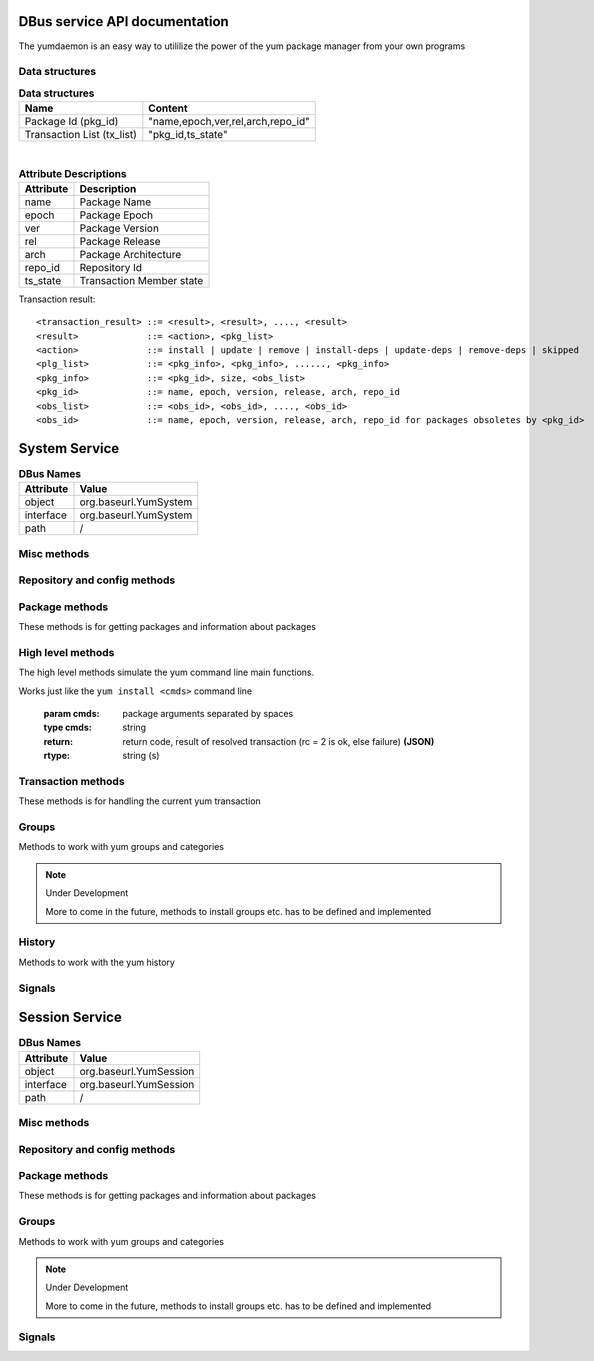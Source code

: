 ==========================================
DBus service API documentation
==========================================

The yumdaemon is an easy way to utililize the power of the yum package manager from your own programs

Data structures
----------------

.. table:: **Data structures**

   =================================  =================================
   Name                               Content
   =================================  =================================
   Package Id (pkg_id)                "name,epoch,ver,rel,arch,repo_id"
   Transaction List (tx_list)	      "pkg_id,ts_state"		 
   =================================  =================================
   
|
   
.. table:: **Attribute Descriptions**

   ================  =========================================================
   Attribute         Description
   ================  =========================================================
   name              Package Name
   epoch             Package Epoch
   ver               Package Version
   rel               Package Release
   arch				 Package Architecture
   repo_id			 Repository Id
   ts_state			 Transaction Member state
   ================  =========================================================
   
Transaction result::

	<transaction_result> ::= <result>, <result>, ...., <result>
	<result>             ::= <action>, <pkg_list>
	<action>             ::= install | update | remove | install-deps | update-deps | remove-deps | skipped
	<plg_list>           ::= <pkg_info>, <pkg_info>, ......, <pkg_info>
	<pkg_info>           ::= <pkg_id>, size, <obs_list>
	<pkg_id>             ::= name, epoch, version, release, arch, repo_id
	<obs_list>           ::= <obs_id>, <obs_id>, ...., <obs_id>
	<obs_id>             ::= name, epoch, version, release, arch, repo_id for packages obsoletes by <pkg_id>
   

==========================================
System Service
==========================================

.. table:: **DBus Names**

   ========================  =========================================================
   Attribute				 Value	
   ========================  =========================================================
   object                    org.baseurl.YumSystem
   interface                 org.baseurl.YumSystem
   path                      /
   ========================  =========================================================
 
Misc methods
-------------

.. function:: GetVersion()

   Get the API version

   :return: string with API version

.. function:: Lock()

   Get the daemon Lock, if posible

.. function:: Unlock()

   Get the daemon Lock, if posible

Repository and config methods
------------------------------

.. py:function:: GetRepositories(filter)

   Get the value a list of repo ids

   :param filter: filter to limit the listed repositories
   :type filter: string
   :return: list of repo id's
   :rtype: array for stings (as)

.. py:function:: GetRepo(repo_id)

   Get information about a give repo_id

   :param repo_id: repo id 
   :type repo_id: string
   :return: a dictionary with repo information **(JSON)**
   :rtype: string (s)

.. py:function:: SetEnabledRepos(repo_ids):

   Enabled a list of repositories, disabled all other repos

   :param repo_ids: list of repo ids to enable


.. py:function:: GetConfig(setting)

   Get the value of a yum config setting

   :param setting: name of setting (debuglevel etc..)
   :type setting: string
   :return: the config value of the requested setting **(JSON)**
   :rtype: string (s)

.. py:function:: SetConfig(setting, value)

   Get the value of a yum config setting

   :param setting: name of setting (debuglevel etc..)
   :type setting: string
   :param value: name of setting (debuglevel etc..)
   :type value: misc types **(JSON)**
   :return: did the update succed
   :rtype: boolean (b)


Package methods
----------------

These methods is for getting packages and information about packages

.. function:: GetPackages(pkg_filter)

   get a list of packages matching the filter type
   
   :param pkg_filter: package filter ('installed','available','updates','obsoletes','recent','extras')
   :type pkg_filter: string
   :return: list of pkg_id's
   :rtype: array of strings (as)
   


.. function:: GetPackageWithAttributes(pkg_filter, fields)

   | Get a list of pkg list for a given package filter  
   | each pkg list contains [pkg_id, field,....] where field is a atrribute of the package object  
   | Ex. summary, size etc.  
	
   :param pkg_filter: package filter ('installed','available','updates','obsoletes','recent','extras')
   :type pkg_filter: string
   :param fields: yum package objects attributes to get.
   :type fields: array of strings (as)
   :return: list of (id, field1, field2...) **(JSON)**, each JSON Sting contains (id, field1, field2...)
   :rtype: array of strings (as) 

.. py:function:: GetPackagesByName(name, newest_only)

   Get a list of pkg ids for starts with name
        
   :param name: name prefix to match
   :type name: string
   :param newest_only: show only the newest match or every match.
   :type newest_only: boolean
   :return: list of pkg_id's
   :rtype: array of strings (as)


.. py:function:: GetAttribute(id, attr,)

   get yum package attribute (description, filelist, changelog etc)

   :param pkg_id: pkg_id to get attribute from
   :type pkg_id: string
   :param attr: name of attribute to get
   :type attr: string
   :return: the value of the attribute **(JSON)**, the content depend on attribute being read
   :rtype:  string (s)
   
.. py:function:: GetUpdateInfo(id)
 
   Get Updateinfo for a package
        
   :param pkg_id: pkg_id to get update info from
   :type pkg_id: string
   :return: update info for the package **(JSON)**
   :rtype: string (s)

.. py:function:: Search(fields, keys, match_all, newest_only, tags )

   Search for packages where keys is matched in fields
        
   :param fields: yum po attributes to search in
   :type fields: array of strings
   :param keys: keys to search for
   :type keys: array of strings
   :param match_all: match all keys or only one
   :type match_all: boolean
   :param newest_only: match all keys or only one
   :type newest_only: boolean
   :param tags: match all keys or only one
   :type tags: boolean
   :return: list of pkg_id's for matches
   :rtype: array of stings (as)


High level methods
-------------------
The high level methods simulate the yum command line main functions.

.. py:function:: Install(cmds)

Works just like the ``yum install <cmds>`` command line

   :param cmds: package arguments separated by spaces
   :type cmds: string
   :return: return code, result of resolved transaction (rc = 2 is ok, else failure) **(JSON)**
   :rtype: string (s)

.. py:function:: Remove(cmds)

   Works just like the ``yum install <cmds>`` command line

   :param cmds: package arguments separated by spaces
   :type cmds: string
   :return: return code, result of resolved transaction (rc = 2 is ok, else failure) **(JSON)**
   :rtype: string (s)


.. py:function:: Update(cmds)

   Works just like the ``yum install <cmds>`` command line

   :param cmds: package arguments separated by spaces
   :type cmds: string
   :return: return code, result of resolved transaction (rc = 2 is ok, else failure) **(JSON)**
   :rtype: string (s)


.. py:function:: Reinstall(cmds)

   Works just like the ``yum install <cmds>`` command line

   :param cmds: package arguments separated by spaces
   :type cmds: string
   :return: return code, result of resolved transaction (rc = 2 is ok, else failure) **(JSON)**
   :rtype: string (s)


.. py:function:: Downgrade(cmds)

   Works just like the ``yum install <cmds>`` command line

   :param cmds: package arguments separated by spaces
   :type cmds: string
   :return: return code, result of resolved transaction (rc = 2 is ok, else failure) **(JSON)**
   :rtype: string (s)



Transaction methods
--------------------
These methods is for handling the current yum transaction

.. py:function:: AddTransaction(id, action)

   Add an package to the current transaction 
        
   :param id: package id for the package to add
   :type id: string
   :param action: the action to perform ( install, update, remove, obsolete, reinstall, downgrade, localinstall )
   :type action: string
   :return: list of (pkg_id, transaction state) pairs for the added members (comma separated)
   :rtype: array of strings (as)

.. py:function:: ClearTransaction()

   Clear the current transaction
   
.. py:function:: GetTransaction()

   Get the currrent transaction

   :return: list of (pkg_id, transaction state) pairs in the current transaction (comma separated)
   :rtype: array of strings (as)
   
.. py:function:: BuildTransaction()

   Depsolve the current transaction
   
   :return: (return code, result of resolved transaction) pair (rc = 2 is ok, else failure) **(JSON)**
   :rtype: string (s)
   
	
.. py:function:: RunTransaction()

   Execute the current transaction
   
   :return: state of run transaction (0 = ok, 1 = need GPG import confirmation, 2 = error)
   :rtype: int (i)

.. py:function:: ConfirmGPGImport(self, hexkeyid, confirmed)

   Confirm import of at GPG Key by yum
   
   :param hexkeyid: hex keyid for GPG key
   :type hexkeyid: string (s)
   :param confirmed: confirm import of key (True/False)
   :type confirmed: boolean (b)
   

Groups
-------

Methods to work with yum groups and categories

.. py:function:: GetGroups( )

   Get available Categories & Groups

.. py:function:: GetGroupPackages(grp_id, grp_flt )

   Get packages in a group by grp_id and grp_flt
    
   :param grp_id: The Group id
   :type grp_id: string (s)
   :param grp_flt: Group Filter (all or default)
   :type grp_flt: string (s)
   :return: list of pkg_id's
   :rtype: array of strings (as)
    

.. note:: Under Development
   
   More to come in the future, methods to install groups etc. has to be defined and implemented

History
--------

Methods to work with the yum history

.. py:function:: GetHistoryByDays(start_days, end_days)

        Get History transaction in a interval of days from today
        
        :param start_days: start of interval in days from now (0 = today)
        :type start_days: integer
        :param end_days: end of interval in days from now
        :type end_days: integer
        :return: a list of (transaction ids, date-time) pairs (JSON)
		:rtype: string (s)

.. py:function:: GetHistoryPackages(tid)

        Get packages from a given yum history transaction id
        
        :param tid: history transaction id
        :type tid: integer
        :return: list of (pkg_id, state, installed) pairs
        :rtype: json encoded string

.. py:function:: HistorySearch(pattern)

        Search the history for transaction matching a pattern

        :param pattern: patterne to match
        :type pattern: string
        :return: list of (tid,isodates)
        :type sender: json encoded string

Signals
--------

.. py:function:: UpdateProgress(self,name,frac,fread,ftime):

        Signal with download progress information
        
        :param name: filename
        :param frac: Progress fracment (0 -> 1)
        :param fread: formated string containing BytesRead
        :param ftime : formated string containing remaining or elapsed time

.. py:function:: TransactionEvent(self,event,data):

        Signal with Transaction event information, telling the current step in the processing of
        the current transaction.
        
        Steps are : start-run, download, pkg-to-download, signature-check, run-test-transaction, run-transaction, fail, end-run
        
        :param event: current step 


.. py:function:: RPMProgress(self, package, action, te_current, te_total, ts_current, ts_total):
        
        signal with RPM Progress
        
        :param package: A yum package object or simple string of a package name
        :param action: A yum.constant transaction set state or in the obscure
                       rpm repackage case it could be the string 'repackaging'
        :param te_current: Current number of bytes processed in the transaction
                           element being processed
        :param te_total: Total number of bytes in the transaction element being
                         processed
        :param ts_current: number of processes completed in whole transaction
        :param ts_total: total number of processes in the transaction.


.. py:function:: GPGImport(self, pkg_id, userid, hexkeyid, keyurl, timestamp ):

        signal with GPG Key information of a key there need to be confirmed to complete the 
        current transaction. after signal is send transaction will abort with rc=1
        Use ConfirmGPGImport method to comfirm the key and run RunTransaction again 
        
        
        :param pkg_id: pkg_id for the package needing the GPG Key to be verified
        :param userid: GPG key name
        :param hexkeyid: GPG key hex id
        :param keyurl: Url to the GPG Key
        :param timestamp: 
        '''


   
==========================================
Session Service
==========================================
.. table:: **DBus Names**

   ========================  =========================================================
   Attribute				 Value	
   ========================  =========================================================
   object                    org.baseurl.YumSession
   interface                 org.baseurl.YumSession
   path                      /
   ========================  =========================================================


 
Misc methods
-------------

.. function:: GetVersion()

   Get the API version

   :return: string with API version

.. function:: Lock()

   Get the daemon Lock, if posible

.. function:: Unlock()

   Get the daemon Lock, if posible

Repository and config methods
------------------------------

.. py:function:: GetRepositories(filter)

   Get the value a list of repo ids

   :param filter: filter to limit the listed repositories
   :type filter: string
   :return: list of repo id's
   :rtype: array for stings (as)

.. py:function:: GetRepo(repo_id)

   Get information about a give repo_id

   :param repo_id: repo id 
   :type repo_id: string
   :return: a dictionary with repo information **(JSON)**
   :rtype: string (s)

.. py:function:: SetEnabledRepos(repo_ids):

   Enabled a list of repositories, disabled all other repos

   :param repo_ids: list of repo ids to enable

.. py:function:: GetConfig(setting)

   Get the value of a yum config setting

   :param setting: name of setting (debuglevel etc..)
   :type setting: string
   :return: the config value of the requested setting **(JSON)**
   :rtype: string (s)

Package methods
----------------

These methods is for getting packages and information about packages

.. function:: GetPackages(pkg_filter)

   get a list of packages matching the filter type
   
   :param pkg_filter: package filter ('installed','available','updates','obsoletes','recent','extras')
   :type pkg_filter: string
   :return: list of pkg_id's
   :rtype: array of strings (as)
   


.. function:: GetPackageWithAttributes(pkg_filter, fields)

   | Get a list of pkg list for a given package filter  
   | each pkg list contains [pkg_id, field,....] where field is a atrribute of the package object  
   | Ex. summary, size etc.  
	
   :param pkg_filter: package filter ('installed','available','updates','obsoletes','recent','extras')
   :type pkg_filter: string
   :param fields: yum package objects attributes to get.
   :type fields: array of strings (as)
   :return: list of (id, field1, field2...) **(JSON)**, each JSON Sting contains (id, field1, field2...)
   :rtype: array of strings (as) 

.. py:function:: GetPackagesByName(name, newest_only)

   Get a list of pkg ids for starts with name
        
   :param name: name prefix to match
   :type name: string
   :param newest_only: show only the newest match or every match.
   :type newest_only: boolean
   :return: list of pkg_id's
   :rtype: array of strings (as)


.. py:function:: GetAttribute(id, attr,)

   get yum package attribute (description, filelist, changelog etc)

   :param pkg_id: pkg_id to get attribute from
   :type pkg_id: string
   :param attr: name of attribute to get
   :type attr: string
   :return: the value of the attribute **(JSON)**, the content depend on attribute being read
   :rtype:  string (s)
   
.. py:function:: GetUpdateInfo(id)
 
   Get Updateinfo for a package
        
   :param pkg_id: pkg_id to get update info from
   :type pkg_id: string
   :return: update info for the package **(JSON)**
   :rtype: string (s)

.. py:function:: Search(fields, keys, match_all, newest_only, tags )

   Search for packages where keys is matched in fields
        
   :param fields: yum po attributes to search in
   :type fields: array of strings
   :param keys: keys to search for
   :type keys: array of strings
   :param match_all: match all keys or only one
   :type match_all: boolean
   :param newest_only: match all keys or only one
   :type newest_only: boolean
   :param tags: search in pkgtags
   :type tags: boolean   
   :return: list of pkg_id's for matches
   :rtype: array of stings (as)


Groups
-------

Methods to work with yum groups and categories

.. py:function:: GetGroups( )

   Get available Categories & Groups

.. py:function:: GetGroupPackages(grp_id, grp_flt )

   Get packages in a group by grp_id and grp_flt
    
   :param grp_id: The Group id
   :type grp_id: string (s)
   :param grp_flt: Group Filter (all or default)
   :type grp_flt: string (s)
   :return: list of pkg_id's
   :rtype: array of strings (as)

.. note:: Under Development
   
   More to come in the future, methods to install groups etc. has to be defined and implemented

Signals
--------

.. py:function:: UpdateProgress(self,name,frac,fread,ftime):

        Signal with download progress information
        
        :param name: filename
        :param frac: Progress fracment (0 -> 1)
        :param fread: formated string containing BytesRead
        :param ftime : formated string containing remaining or elapsed time
